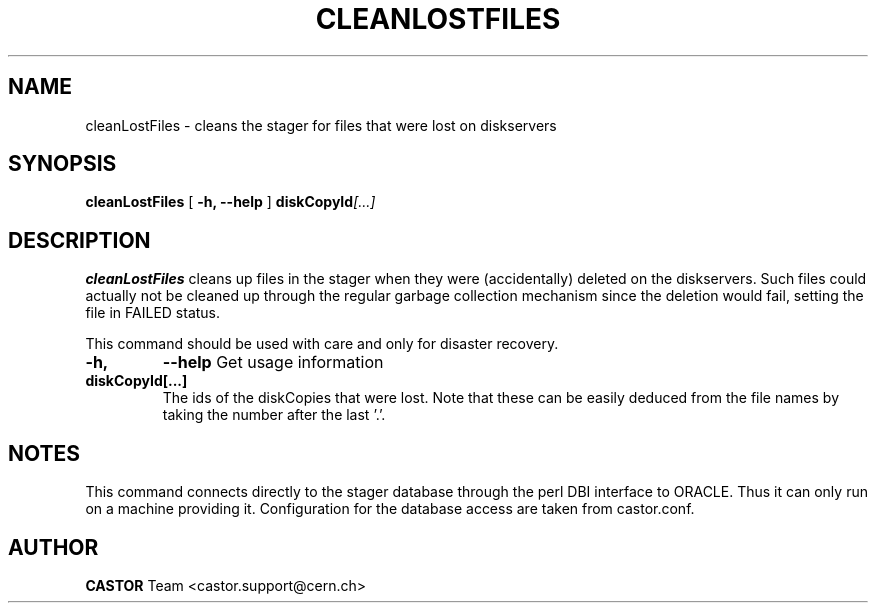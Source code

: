 .\" @(#)$RCSfile: cleanLostFiles.man,v $ $Revision: 1.1 $ $Date: 2005/07/28 10:09:25 $ CERN IT/ADC Olof Barring
.\" Copyright (C) 2005 by CERN IT/ADC
.\" All rights reserved
.\"
.TH CLEANLOSTFILES 1 "$Date: 2005/07/28 10:09:25 $" CASTOR "Clean the stager for lost files"
.SH NAME
cleanLostFiles \- cleans the stager for files that were lost on diskservers
.SH SYNOPSIS
.B cleanLostFiles
[
.BI -h, 
.BI --help
]
.BI diskCopyId [...]
.SH DESCRIPTION
.B cleanLostFiles
cleans up files in the stager when they were (accidentally)
deleted on the diskservers. Such files could actually not be
cleaned up through the regular garbage collection mechanism
since the deletion would fail, setting the file in FAILED status.

This command should be used with care and only for disaster recovery.
.TP
.BI \-h,
.BI \-\-help
Get usage information
.TP
.BI diskCopyId[...]
The ids of the diskCopies that were lost. Note that these
can be easily deduced from the file names by taking the number
after the last '.'.
.SH NOTES
This command connects directly to the stager database through
the perl DBI interface to ORACLE. Thus it can only run on
a machine providing it.
Configuration for the database access are taken from
castor.conf.
.SH AUTHOR
\fBCASTOR\fP Team <castor.support@cern.ch>
